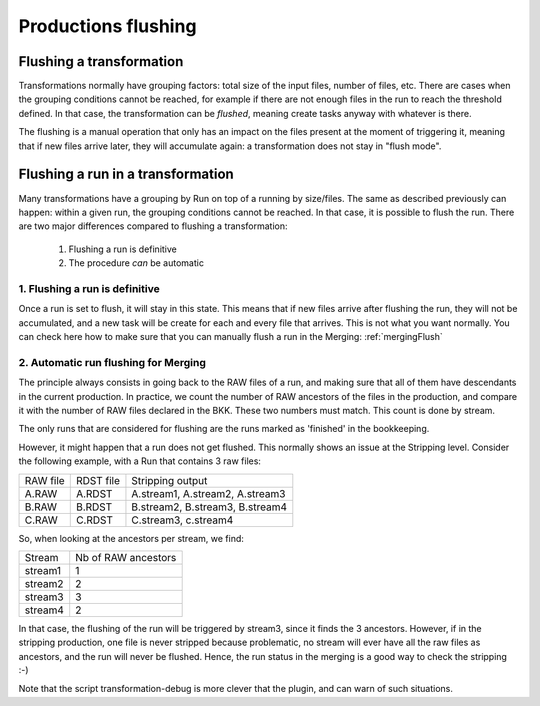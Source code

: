 ====================
Productions flushing
====================

*************************
Flushing a transformation
*************************

Transformations normally have grouping factors: total size of the input files, number of files, etc. There are cases when the grouping conditions cannot be reached, for example if there are not enough files in the run to reach the threshold defined. In that case, the transformation can be *flushed*, meaning create tasks anyway with whatever is there.

The flushing is a manual operation that only has an impact on the files present at the moment of triggering it, meaning that if new files arrive later, they will accumulate again: a transformation does not stay in "flush mode".


**********************************
Flushing a run in a transformation
**********************************

Many transformations have a grouping by Run on top of a running by size/files. The same as described previously can happen: within a given run, the grouping conditions cannot be reached. In that case, it is possible to flush the run. There are two major differences compared to flushing a transformation:

  1. Flushing a run is definitive
  2. The procedure *can* be automatic

1. Flushing a run is definitive
*******************************

Once a run is set to flush, it will stay in this state. This means that if new files arrive after flushing the run, they will not be accumulated, and a new task will be create for each and every file that arrives. This is not what you want normally.
You can check here how to make sure that you can manually flush a run in the Merging: :ref:`mergingFlush`

2. Automatic run flushing for Merging
*************************************

The principle always consists in going back to the RAW files of a run, and making sure that all of them have descendants in the current production. In practice, we count the number of RAW ancestors of the files in the production, and compare it with the number of RAW files declared in the BKK. These two numbers must match. This count is done by stream.

The only runs that are considered for flushing are the runs marked as 'finished' in the bookkeeping.

However, it might happen that a run does not get flushed. This normally shows an issue at the Stripping level. Consider the following example, with a Run that contains 3 raw files:


+----------+-----------+---------------------------------+
| RAW file | RDST file | Stripping output                |
+----------+-----------+---------------------------------+
| A.RAW    | A.RDST    | A.stream1, A.stream2, A.stream3 |
+----------+-----------+---------------------------------+
| B.RAW    | B.RDST    | B.stream2, B.stream3, B.stream4 |
+----------+-----------+---------------------------------+
| C.RAW    | C.RDST    | C.stream3, c.stream4            |
+----------+-----------+---------------------------------+

So, when looking at the ancestors per stream, we find:

+---------+---------------------+
| Stream  | Nb of RAW ancestors |
+---------+---------------------+
| stream1 | 1                   |
+---------+---------------------+
| stream2 | 2                   |
+---------+---------------------+
| stream3 | 3                   |
+---------+---------------------+
| stream4 | 2                   |
+---------+---------------------+

In that case, the flushing of the run will be triggered by stream3, since it finds the 3 ancestors. However, if in the stripping production, one file is never stripped because problematic, no stream will ever have all the raw files as ancestors, and the run will never be flushed. Hence, the run status in the merging is a good way to check the stripping :-)

Note that the script transformation-debug is more clever that the plugin, and can warn of such situations.
